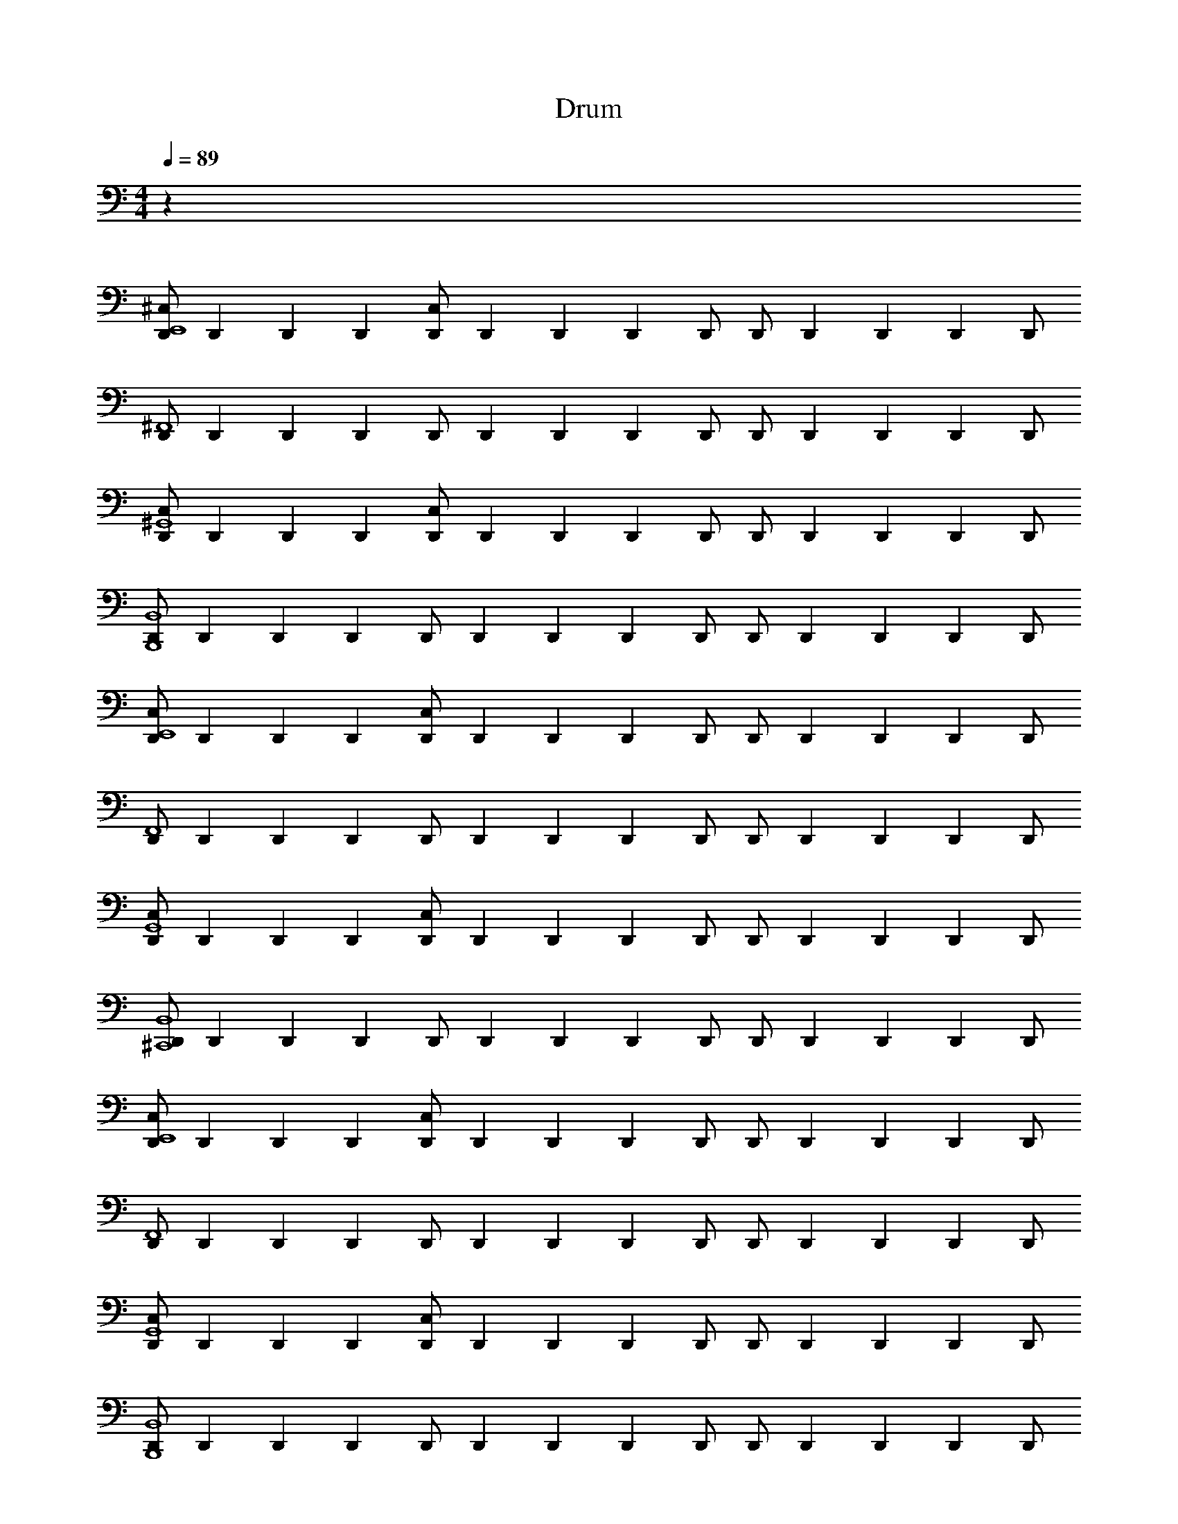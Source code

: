 X: 1
T: Drum
Z: ABC Generated by Starbound Composer v0.8.6
L: 1/4
M: 4/4
Q: 1/4=89
K: C
z96 
[D,,/^C,E,,4] D,,/6 D,,/6 D,,/6 [D,,/C,] D,,/6 D,,/6 D,,/6 D,,/ D,,/ D,,/6 D,,/6 D,,/6 D,,/ 
[D,,/^F,,4] D,,/6 D,,/6 D,,/6 D,,/ D,,/6 D,,/6 D,,/6 D,,/ D,,/ D,,/6 D,,/6 D,,/6 D,,/ 
[D,,/C,^G,,4] D,,/6 D,,/6 D,,/6 [D,,/C,] D,,/6 D,,/6 D,,/6 D,,/ D,,/ D,,/6 D,,/6 D,,/6 D,,/ 
[D,,/B,,,4B,,4] D,,/6 D,,/6 D,,/6 D,,/ D,,/6 D,,/6 D,,/6 D,,/ D,,/ D,,/6 D,,/6 D,,/6 D,,/ 
[D,,/C,E,,4] D,,/6 D,,/6 D,,/6 [D,,/C,] D,,/6 D,,/6 D,,/6 D,,/ D,,/ D,,/6 D,,/6 D,,/6 D,,/ 
[D,,/F,,4] D,,/6 D,,/6 D,,/6 D,,/ D,,/6 D,,/6 D,,/6 D,,/ D,,/ D,,/6 D,,/6 D,,/6 D,,/ 
[D,,/C,G,,4] D,,/6 D,,/6 D,,/6 [D,,/C,] D,,/6 D,,/6 D,,/6 D,,/ D,,/ D,,/6 D,,/6 D,,/6 D,,/ 
[D,,/^C,,4B,,4] D,,/6 D,,/6 D,,/6 D,,/ D,,/6 D,,/6 D,,/6 D,,/ D,,/ D,,/6 D,,/6 D,,/6 D,,/ 
[D,,/C,E,,4] D,,/6 D,,/6 D,,/6 [D,,/C,] D,,/6 D,,/6 D,,/6 D,,/ D,,/ D,,/6 D,,/6 D,,/6 D,,/ 
[D,,/F,,4] D,,/6 D,,/6 D,,/6 D,,/ D,,/6 D,,/6 D,,/6 D,,/ D,,/ D,,/6 D,,/6 D,,/6 D,,/ 
[D,,/C,G,,4] D,,/6 D,,/6 D,,/6 [D,,/C,] D,,/6 D,,/6 D,,/6 D,,/ D,,/ D,,/6 D,,/6 D,,/6 D,,/ 
[D,,/B,,,4B,,4] D,,/6 D,,/6 D,,/6 D,,/ D,,/6 D,,/6 D,,/6 D,,/ D,,/ D,,/6 D,,/6 D,,/6 D,,/ 
[D,,/C,E,,4] D,,/6 D,,/6 D,,/6 [D,,/C,] D,,/6 D,,/6 D,,/6 D,,/ D,,/ D,,/6 D,,/6 D,,/6 D,,/ 
[D,,/F,,4] D,,/6 D,,/6 D,,/6 D,,/ D,,/6 D,,/6 D,,/6 D,,/ D,,/ D,,/6 D,,/6 D,,/6 D,,/ 
[D,,/C,G,,4] D,,/6 D,,/6 D,,/6 [D,,/C,] D,,/6 D,,/6 D,,/6 D,,/ D,,/ D,,/6 D,,/6 D,,/6 D,,/ 
[D,,/C,,4B,,4] D,,/6 D,,/6 D,,/6 D,,/ D,,/6 D,,/6 D,,/6 D,,/ D,,/ D,,/6 D,,/6 D,,/6 D,,/ 

